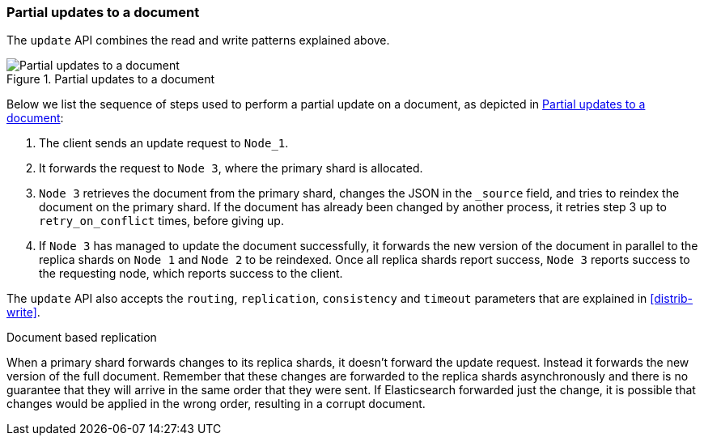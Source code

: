 === Partial updates to a document

The `update` API  combines the read and write patterns explained above.

[[img-distrib-update]]
.Partial updates to a document
image::images/04-04_update.png["Partial updates to a document"]

Below we list the sequence of steps used to perform a partial update on  a
document, as depicted in <<img-distrib-update>>:

1. The client sends an update request to `Node_1`.

2. It forwards the request to `Node 3`, where the primary shard is allocated.

3. `Node 3` retrieves the document from the primary shard, changes the JSON
   in the `_source` field, and tries to reindex the document on the primary
   shard. If the document has already been changed by another process, it
   retries step 3 up to `retry_on_conflict` times, before giving up.

4. If `Node 3` has managed to update the document successfully, it forwards
   the new version of the document in parallel to the replica shards on  `Node
   1` and `Node 2` to be reindexed. Once all replica shards report success,
   `Node 3` reports success to the requesting node,  which reports success to
   the client.

The `update` API also accepts the `routing`, `replication`, `consistency` and
`timeout` parameters that are explained in <<distrib-write>>.

.Document based replication
****

When a primary shard forwards changes to its replica shards, it doesn't
forward the update request. Instead it forwards the new version of the full
document. Remember that these changes are forwarded to the replica shards
asynchronously and there is no guarantee that they will arrive in the same
order that they were sent. If Elasticsearch forwarded just the change, it is
possible that changes would be applied in the wrong order, resulting in a
corrupt document.

****